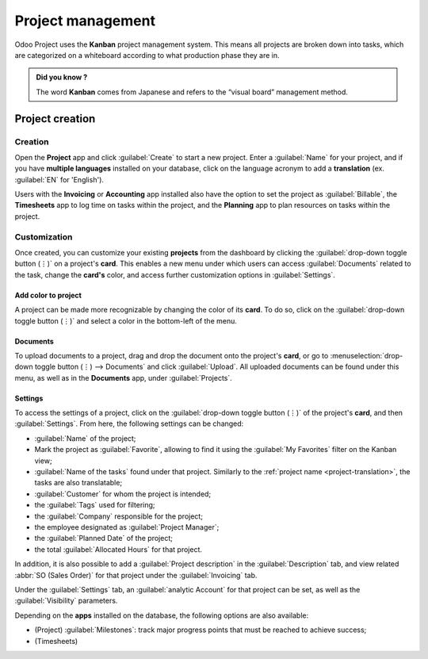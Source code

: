 ==================
Project management
==================

Odoo Project uses the **Kanban** project management system. This means all projects are broken down
into tasks, which are categorized on a whiteboard according to what production phase they are in.

.. admonition:: Did you know ?

   The word **Kanban** comes from Japanese and refers to the “visual board” management method.

.. seealso:: `Kanban video introduction <https://www.youtube.com/watch?v=DPpnmtQRYY8>`_

Project creation
================

Creation
--------

.. _project-translation:

Open the **Project** app and click :guilabel:`Create` to start a new project. Enter a
:guilabel:`Name` for your project, and if you have **multiple languages** installed on your
database, click on the language acronym to add a **translation** (ex. :guilabel:`EN` for 'English').

.. image:: project_management/project-translation.png
   :align: center
   :alt: Translation option

Users with the **Invoicing** or **Accounting** app installed also have the option to set the project
as :guilabel:`Billable`, the **Timesheets** app to log time on tasks within the project, and the
**Planning** app to plan resources on tasks within the project.

Customization
-------------

Once created, you can customize your existing **projects** from the dashboard by clicking the
:guilabel:`drop-down toggle button (⋮)` on a project's **card**. This enables a new menu under which
users can access :guilabel:`Documents` related to the task, change the **card's** color, and access
further customization options in :guilabel:`Settings`.

.. image:: project_management/project-card.png
   :align: center
   :alt: Project card

Add color to project
~~~~~~~~~~~~~~~~~~~~

A project can be made more recognizable by changing the color of its **card**. To do so, click on
the :guilabel:`drop-down toggle button (⋮)` and select a color in the bottom-left of the menu.

Documents
~~~~~~~~~

To upload documents to a project, drag and drop the document onto the project's **card**, or go to
:menuselection:`drop-down toggle button (⋮) --> Documents` and click :guilabel:`Upload`. All
uploaded documents can be found under this menu, as well as in the **Documents** app, under
:guilabel:`Projects`.

.. seealso:: `Tutorial video: customize your project <https://www.youtube.com/watch?v=nAatJSiNqp8>`_

Settings
~~~~~~~~

To access the settings of a project, click on the :guilabel:`drop-down toggle button (⋮)` of the
project's **card**, and then :guilabel:`Settings`. From here, the following settings can be changed:

- :guilabel:`Name` of the project;
- Mark the project as :guilabel:`Favorite`, allowing to find it using the :guilabel:`My Favorites`
  filter on the Kanban view;
- :guilabel:`Name of the tasks` found under that project. Similarly to the
  :ref:`project name <project-translation>`, the tasks are also translatable;
- :guilabel:`Customer` for whom the project is intended;
- the :guilabel:`Tags` used for filtering;
- the :guilabel:`Company` responsible for the project;
- the employee designated as :guilabel:`Project Manager`;
- the :guilabel:`Planned Date` of the project;
- the total :guilabel:`Allocated Hours` for that project.

In addition, it is also possible to add a :guilabel:`Project description` in the
:guilabel:`Description` tab, and view related :abbr:`SO (Sales Order)` for that project under the
:guilabel:`Invoicing` tab.

Under the :guilabel:`Settings` tab, an :guilabel:`analytic Account` for that project can be set, as
well as the :guilabel:`Visibility` parameters.

.. todo:: add :ref: for collaborators tab, and expand on the visibility parameters ?

Depending on the **apps** installed on the database, the following options are also available:

- (Project) :guilabel:`Milestones`: track major progress points that must be reached to achieve
  success;
- (Timesheets)
